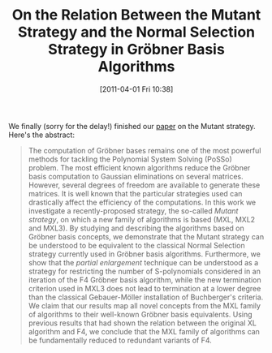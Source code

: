 #+TITLE: On the Relation Between the Mutant Strategy and the Normal Selection Strategy in Gröbner Basis Algorithms
#+POSTID: 397
#+DATE: [2011-04-01 Fri 10:38]
#+OPTIONS: toc:nil num:nil todo:nil pri:nil tags:nil ^:nil TeX:nil
#+CATEGORY: cryptography
#+TAGS: algebraic attacks, algebraic cryptanalysis, commutative algebra, f4, gröbner basis, linear algebra, mutantxl, mxl, posso

We finally (sorry for the delay!) finished our [[http://martinralbrecht.files.wordpress.com/2011/04/mutant.pdf][paper]] on the Mutant strategy. Here's the abstract:

#+BEGIN_QUOTE
  The computation of Gröbner bases remains one of the most powerful methods for tackling the Polynomial System Solving (PoSSo) problem. The most efficient known algorithms reduce the Gröbner basis computation to Gaussian eliminations on several matrices. However, several degrees of freedom are available to generate these matrices. It is well known that the particular strategies used can drastically affect the efficiency of the computations.
In this work we investigate a recently-proposed strategy, the so-called /Mutant strategy/, on which a new family of algorithms is based (MXL, MXL2 and MXL3). By studying and describing the algorithms based on Gröbner basis concepts, we demonstrate that the Mutant strategy can be understood to be equivalent to the classical Normal Selection strategy currently used in Gröbner basis algorithms. Furthermore, we show that the /partial enlargement/ technique can be understood as a strategy for restricting the number of S-polynomials considered in an iteration of the F4 Gröbner basis algorithm, while the new termination criterion used in MXL3 does not lead to termination at a lower degree than the classical Gebauer-Möller installation of Buchberger's criteria.
We claim that our results map all novel concepts from the MXL family of algorithms to their well-known Gröbner basis equivalents. Using previous results that had shown the relation between the original XL algorithm and F4, we conclude that the MXL family of algorithms can be fundamentally reduced to redundant variants of F4.
#+END_QUOTE



